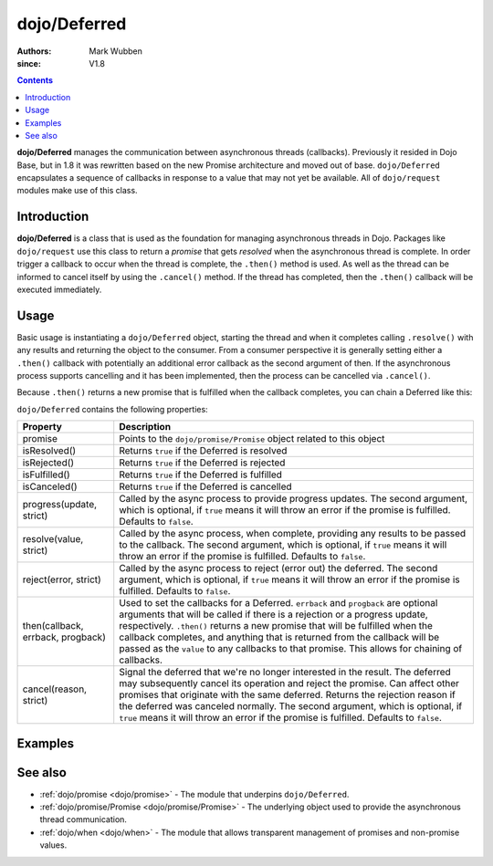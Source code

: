 .. _dojo/Deferred:

=============
dojo/Deferred
=============

:authors: Mark Wubben
:since: V1.8

.. contents ::
    :depth: 2

**dojo/Deferred** manages the communication between asynchronous threads (callbacks). Previously it resided in Dojo
Base, but in 1.8 it was rewritten based on the new Promise architecture and moved out of base. ``dojo/Deferred``
encapsulates a sequence of callbacks in response to a value that may not yet be available. All of ``dojo/request``
modules make use of this class.

Introduction
============

**dojo/Deferred** is a class that is used as the foundation for managing asynchronous threads in Dojo.  Packages like ``dojo/request`` use this class to return a *promise* that gets *resolved* when the asynchronous thread is complete.  In order trigger a callback to occur when the thread is complete, the ``.then()`` method is used.  As well as the thread can be informed to cancel itself by using the ``.cancel()`` method.  If the thread has completed, then the ``.then()`` callback will be executed immediately.

Usage
=====

Basic usage is instantiating a ``dojo/Deferred`` object, starting the thread and when it completes calling ``.resolve()`` with any results and returning the object to the consumer.  From a consumer perspective it is generally setting either a ``.then()`` callback with potentially an additional error callback as the second argument of then.  If the asynchronous process supports cancelling and it has been implemented, then the process can be cancelled via ``.cancel()``.

.. js ::

  require(["dojo/Deferred"], function(Deferred){
    var deferred = new Deferred(function(reason){
      // do something when the Deferred is cancelled
    });
    
    // do something asynchronously
    
    // provide an update on progress:
    deferred.progress(update);
    
    // when the process finishes:
    deferred.resolve(value);
    
    // performing "callbacks" with the process:
    deferred.then(function(value){
      // Do something when the process completes
    }, function(err){
      // Do something when the process errors out
    }, function(update){
      // Do something when the process provides progress information
    });
    
    // to cancel the asynchronous process:
    deferred.cancel(reason);
  });

Because ``.then()`` returns a new promise that is fulfilled when the callback completes, you can chain a Deferred like this:

.. js ::

  require(["dojo/Deferred"], function(Deferred){
    var deferred = new Deferred();
    
    deferred.then(function(value){
      // do something
      return something;
    }).then(function(something){
      // do something else
    });
  });

``dojo/Deferred`` contains the following properties:

================================= ======================================================================================
Property                          Description
================================= ======================================================================================
promise                           Points to the ``dojo/promise/Promise`` object related to this object
isResolved()                      Returns ``true`` if the Deferred is resolved
isRejected()                      Returns ``true`` if the Deferred is rejected
isFulfilled()                     Returns ``true`` if the Deferred is fulfilled
isCanceled()                      Returns ``true`` if the Deferred is cancelled
progress(update, strict)          Called by the async process to provide progress updates.  The second argument, which
                                  is optional, if ``true`` means it will throw an error if the promise is fulfilled. 
                                  Defaults to ``false``.
resolve(value, strict)            Called by the async process, when complete, providing any results to be passed to the
                                  callback.  The second argument, which is optional, if ``true`` means it will throw an 
                                  error if the promise is fulfilled.  Defaults to ``false``.
reject(error, strict)             Called by the async process to reject (error out) the deferred.  The second argument,
                                  which is optional, if ``true`` means it will throw an error if the promise is 
                                  fulfilled.  Defaults to ``false``.
then(callback, errback, progback) Used to set the callbacks for a Deferred.  ``errback`` and ``progback`` are optional
                                  arguments that will be called if there is a rejection or a progress update,
                                  respectively.  ``.then()`` returns a new promise that will be fulfilled when the
                                  callback completes, and anything that is returned from the callback will be passed as 
                                  the ``value`` to any callbacks to that promise.  This allows for chaining of 
                                  callbacks.
cancel(reason, strict)            Signal the deferred that we're no longer interested in the result. The deferred may 
                                  subsequently cancel its operation and reject the promise. Can affect other promises 
                                  that originate with the same deferred. Returns the rejection reason if the deferred
                                  was canceled normally. The second argument, which is optional, if ``true`` means it 
                                  will throw an error if the promise is fulfilled.  Defaults to ``false``.
================================= ======================================================================================

Examples
========

.. code-example ::
  :djConfig: async: true, parseOnLoad: false

  This example provides a basic usage of Deferred, where we are creating an async process via the ``setTimeout``
  function.

  .. js ::

    require(["dojo/Deferred", "dojo/dom", "dojo/on", "dojo/domReady!"], 
    function(Deferred, dom, on){
      function asyncProcess(){
        var deferred = new Deferred();
        
        dom.byId("output").innerHTML = "I'm running...";
        
        setTimeout(function(){
          deferred.resolve("success");
        }, 1000);
        
        return deferred.promise;
      }
      
      on(dom.byId("startButton"), "click", function(){
        var process = asyncProcess();
        process.then(function(results){
          dom.byId("output").innerHTML = "I'm finished, and the result was: " + results;
        });
      });
      
    });

  .. html ::

    <h1>Output:</h1>
    <div id="output">Not yet started.</div>
    <button type="button" id="startButton">Start</button>

.. code-example ::
  :djConfig: async: true, parseOnLoad: false

  This example shows how ``.then()`` can be chained.

  .. js ::

    require(["dojo/Deferred", "dojo/dom", "dojo/on", "dojo/domReady!"],
    function(Deferred, dom, on){
      function asyncProcess(msg){
        var deferred = new Deferred();
        
        dom.byId("output").innerHTML += "<br/>I'm running...";
        
        setTimeout(function(){
          deferred.resolve(msg);
        }, 1000);
        
        return deferred.promise;
      }
      
      on(dom.byId("startButton"), "click", function(){
        var process = asyncProcess("first");
        process.then(function(results){
          dom.byId("output").innerHTML += "<br/>I'm finished, and the result was: " + results;
          return asyncProcess("second");
        }).then(function(results){
          dom.byId("output").innerHTML += "<br/>I'm really finished now, and the result was: " + results;
        });
      });
      
    });

  .. html ::

    <h1>Output:</h1>
    <div id="output">Not yet started.</div>
    <button type="button" id="startButton">Start</button>

.. code-example ::
  :djConfig: async: true, parseOnLoad: false

  This example shows how ``.progress()`` and ``.reject()`` are used. You can see that while the `.resolve()` gets
  called, because the promise will already be fullfilled (by being rejected), the callback is never called.

  .. js ::

    require(["dojo/Deferred", "dojo/dom", "dojo/on", "dojo/domReady!"],
    function(Deferred, dom, on){
      function asyncProcess(msg){
        var deferred = new Deferred();
        
        dom.byId("output").innerHTML += "<br/>I'm running...";
        
        setTimeout(function(){
          deferred.progress("halfway");
        }, 1000);
        
        setTimeout(function(){
          deferred.resolve("finished");
        }, 2000);
        
        setTimeout(function(){
          deferred.reject("ooops");
        }, 1500);
        
        return deferred.promise;
      }
      
      on(dom.byId("startButton"), "click", function(){
        var process = asyncProcess();
        process.then(function(results){
          dom.byId("output").innerHTML += "<br/>I'm finished, and the result was: " + results;
        }, function(err){
          dom.byId("output").innerHTML += "<br/>I errored out with: " + err;
        }, function(progress){
          dom.byId("output").innerHTML += "<br/>I made some progress: " + progress;
        });
      });
    });

  .. html ::

    <h1>Output:</h1>
    <div id="output">Not yet started.</div>
    <button type="button" id="startButton">Start</button>

.. code-example ::
  :djConfig: async: true, parseOnLoad: false

  In this example, we have implemented the ability to ``.cancel()`` a Deferred.

  .. js ::

    require(["dojo/Deferred", "dojo/dom", "dojo/on", "dojo/domReady!"],
    function(Deferred, dom, on){
      function asyncProcess(){
        var timeout;
        var deferred = new Deferred(function(reason){
          clearTimeout(timeout);
          dom.byId("output").innerHTML += "<br/>I was cancelled with reason: " + reason;
        });
        
        dom.byId("output").innerHTML += "<br/>I'm running...";
        
        timeout = setTimeout(function(){
          dom.byId("output").innerHTML += "<br/>My process completed!";
          deferred.resolve("finished");
        }, 2000);
        
        return deferred.promise;
      }
      
      on(dom.byId("startButton"), "click", function(){
        var process = asyncProcess();
        process.then(function(results){
          dom.byId("output").innerHTML += "<br/>I'm finished, and the result was: " + results;
        });
        
        setTimeout(function(){
          process.cancel("goodbye");
        }, 1000);
      });
      
    });

  .. html ::

    <h1>Output:</h1>
    <div id="output">Not yet started.</div>
    <button type="button" id="startButton">Start</button>

See also
========

* :ref:`dojo/promise <dojo/promise>` - The module that underpins ``dojo/Deferred``.

* :ref:`dojo/promise/Promise <dojo/promise/Promise>` - The underlying object used to provide the asynchronous thread
  communication.

* :ref:`dojo/when <dojo/when>` - The module that allows transparent management of promises and non-promise values.
